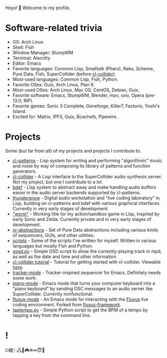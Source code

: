 Heyo! 👋 Welcome to my profile.

* Software-related trivia

- OS: Arch Linux
- Shell: Fish
- Window Manager: StumpWM
- Terminal: Alacritty
- Editor: Emacs
- Favorite languages: Common Lisp, Smalltalk (Pharo), Raku, Scheme, Pure Data, Fish, SuperCollider (before [[https://github.com/byulparan/cl-collider][cl-collider]]).
- Most-used languages: Common Lisp, Fish, Python.
- Favorite OSes: Guix, Arch Linux, Plan 9.
- Most-used OSes: Arch Linux, Mac OS, CentOS, Debian, Guix.
- Favorite software: Emacs, StumpWM, Blender, mpv, sxiv, Opera (pre-13.0; RIP).
- Favorite games: Sonic 3 Complete, Geneforge, Killer7, Factorio, Yoshi's Island.
- Excited for: Matrix, IPFS, Guix, Bcachefs, Pipewire.

* Projects

Some (but far from all) of my projects and projects I contribute to.

- [[https://github.com/defaultxr/cl-patterns][cl-patterns]] - Lisp system for writing and performing "algorithmic" music and noise by way of composing its library of patterns and function generators.
- [[https://github.com/byulparan/cl-collider][cl-collider]] - A Lisp interface to the SuperCollider audio synthesis server. Not my project, but one I contribute to a lot.
- [[https://github.com/defaultxr/bdef][bdef]] - Lisp system to abstract away and make handling audio buffers easier in the audio server backends supported by cl-patterns.
- [[https://github.com/defaultxr/thundersnow][thundersnow]] - Digital audio workstation and "live coding laboratory" in Lisp, building on cl-patterns and bdef with various graphical interfaces. Currently in very early stages of development.
- [[https://github.com/defaultxr/worm]["worm"]] - Working title for my action/sandbox game in Lisp, inspired by early Sonic and Zelda. Currently private and in very early stages of development.
- [[https://github.com/defaultxr/xr-abstractions][xr-abstractions]] - Set of Pure Data abstractions including various kinds of sequencers, GUIs, and other utilities.
- [[https://github.com/defaultxr/scripts][scripts]] - Some of the scripts I've written for myself. Written in various languages but mostly Fish and Python.
- [[https://github.com/defaultxr/gosd.py][gosd.py]] - Simple OSD script to show the currently-playing track in mpd, as well as the date and time and other information.
- [[https://github.com/t-cool/cl-collider-tutorial][cl-collider tutorial]] - Tutorial for getting started with cl-collider. Viewable [[https://t-cool.github.io/cl-collider-tutorial/][here]].
- [[https://github.com/defaultxr/tracker-mode][tracker-mode]] - Tracker-inspired sequencer for Emacs. Definitely needs some work.
- [[https://github.com/defaultxr/piano-mode][piano-mode]] - Emacs mode that turns your computer keyboard into a "piano keyboard" by sending OSC messages to an audio server like SuperCollider. Currently nonfunctional.
- [[https://github.com/defaultxr/fluxus-mode][fluxus-mode]] - An Emacs mode for interacting with the [[http://www.pawfal.org/fluxus/][Fluxus]] live coding environment. Forked from [[https://github.com/lesbroot/fluxus-framework][fluxus-framework]].
- [[https://github.com/defaultxr/taptempo.py][taptempo.py]] - Simple Python script to get the BPM of a tempo by tapping a key from the command line.

* !

⏻蛾✨🖧🎵🎮♽∞😇🐾
